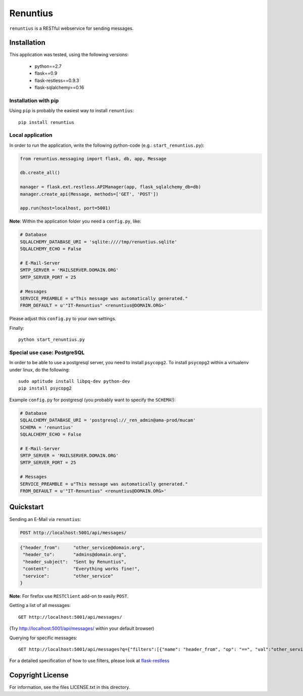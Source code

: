 =========
Renuntius
=========

``renuntius`` is a RESTful webservice for sending messages.

Installation
============

This application was tested, using the following versions:

  * python==2.7
  * flask==0.9
  * flask-restless==0.9.3
  * flask-sqlalchemy==0.16


Installation with pip
---------------------

Using ``pip`` is probably the easiest way to install ``renuntius``::

    pip install renuntius

Local application
-----------------

In order to run the application, write the following python-code (e.g.:
``start_renuntius.py``):

.. code-block:: python

    from renuntius.messaging import flask, db, app, Message

    db.create_all()

    manager = flask.ext.restless.APIManager(app, flask_sqlalchemy_db=db)
    manager.create_api(Message, methods=['GET', 'POST'])

    app.run(host=localhost, port=5001)

**Note**: Within the application folder you need a ``config.py``, like:

.. code-block:: python

    # Database
    SQLALCHEMY_DATABASE_URI = 'sqlite:////tmp/renuntius.sqlite'
    SQLALCHEMY_ECHO = False

    # E-Mail-Server
    SMTP_SERVER = 'MAILSERVER.DOMAIN.ORG'
    SMTP_SERVER_PORT = 25

    # Messages
    SERVICE_PREAMBLE = u"This message was automatically generated."
    FROM_DEFAULT = u'"IT-Renuntius" <renuntius@DOMAIN.ORG>'

Please adjust this ``config.py`` to your own settings.

Finally::

    python start_renuntius.py


Special use case: PostgreSQL
----------------------------

In order to be able to use a postgresql server, you need to install
``psycopg2``. To install ``psycopg2`` within a virtualenv under linux, do the
following::

  sudo aptitude install libpq-dev python-dev
  pip install psycopg2

Example ``config.py`` for postgresql (you probably want to specify the
``SCHEMA``!):

.. code-block:: python

    # Database
    SQLALCHEMY_DATABASE_URI = 'postgresql://_ren_admin@ama-prod/mucam'
    SCHEMA = 'renuntius'
    SQLALCHEMY_ECHO = False

    # E-Mail-Server
    SMTP_SERVER = 'MAILSERVER.DOMAIN.ORG'
    SMTP_SERVER_PORT = 25

    # Messages
    SERVICE_PREAMBLE = u"This message was automatically generated."
    FROM_DEFAULT = u'"IT-Renuntius" <renuntius@DOMAIN.ORG>'

Quickstart
==========

Sending an E-Mail via ``renuntius``:

.. code-block:: html

    POST http://localhost:5001/api/messages/

.. code-block:: json

    {"header_from":     "other_service@domain.org",
     "header_to":       "admins@domain.org",
     "header_subject":  "Sent by Renuntius",
     "content":         "Everything works fine!",
     "service":         "other_service"
    }

**Note**: For firefox use ``RESTClient`` add-on to easily ``POST``.

Getting a list of all messages::

    GET http://localhost:5001/api/messages/

(Try `<http://localhost:5001/api/messages/>`_ within your default browser)

Querying for specific messages::

    GET http://localhost:5001/api/messages?q={"filters":[{"name": "header_from", "op": "==", "val":"other_service@domain.org"}]}

For a detailed specification of how to use filters, please look at
`flask-restless <https://flask-restless.readthedocs.org/en/latest/searchformat.html>`_


Copyright License
=================

For information, see the files LICENSE.txt in this directory.
